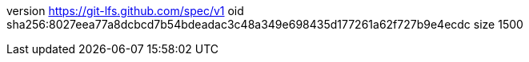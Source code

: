 version https://git-lfs.github.com/spec/v1
oid sha256:8027eea77a8dcbcd7b54bdeadac3c48a349e698435d177261a62f727b9e4ecdc
size 1500

